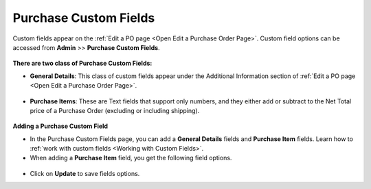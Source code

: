 **********************
Purchase Custom Fields
**********************

Custom fields appear on the :ref:`Edit a PO page <Open Edit a Purchase Order Page>`.  Custom field options can be accessed from 
**Admin** >> **Purchase Custom Fields**.

.. _pur-50:
.. figure:: https://s3-ap-southeast-1.amazonaws.com/flotomate-resources/purchase-management/PUR-50.png
    :align: center
    :alt: figure 50

**There are two class of Purchase Custom Fields:**

- **General Details**: This class of custom fields appear under the Additional Information section of :ref:`Edit a PO page <Open Edit a Purchase Order Page>`.

.. _pur-51:
.. figure:: https://s3-ap-southeast-1.amazonaws.com/flotomate-resources/purchase-management/PUR-51.png
    :align: center
    :alt: figure 51
 
- **Purchase Items**: These are Text fields that support only numbers, and they either add or subtract to the Net Total price of a 
  Purchase Order (excluding or including shipping). 

.. _pur-52:
.. figure:: https://s3-ap-southeast-1.amazonaws.com/flotomate-resources/purchase-management/PUR-52.png
    :align: center
    :alt: figure 52

**Adding a Purchase Custom Field**

- In the Purchase Custom Fields page, you can add a **General Details** fields and **Purchase Item** fields. 
  Learn how to :ref:`work with custom fields <Working with Custom Fields>`.

- When adding a **Purchase Item** field, you get the following field options.

.. _pur-54:
.. figure:: https://s3-ap-southeast-1.amazonaws.com/flotomate-resources/purchase-management/PUR-54.png
    :align: center
    :alt: figure 54

- Click on **Update** to save fields options.     




 